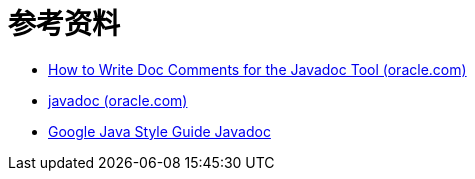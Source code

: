 = 参考资料

* https://www.oracle.com/technical-resources/articles/java/javadoc-tool.html[How to Write Doc Comments for the Javadoc Tool (oracle.com)]
* https://docs.oracle.com/javase/8/docs/technotes/tools/windows/javadoc.html[javadoc (oracle.com)]

* https://checkstyle.sourceforge.io/reports/google-java-style-20170228.html#s7-javadoc[Google Java Style Guide Javadoc]
